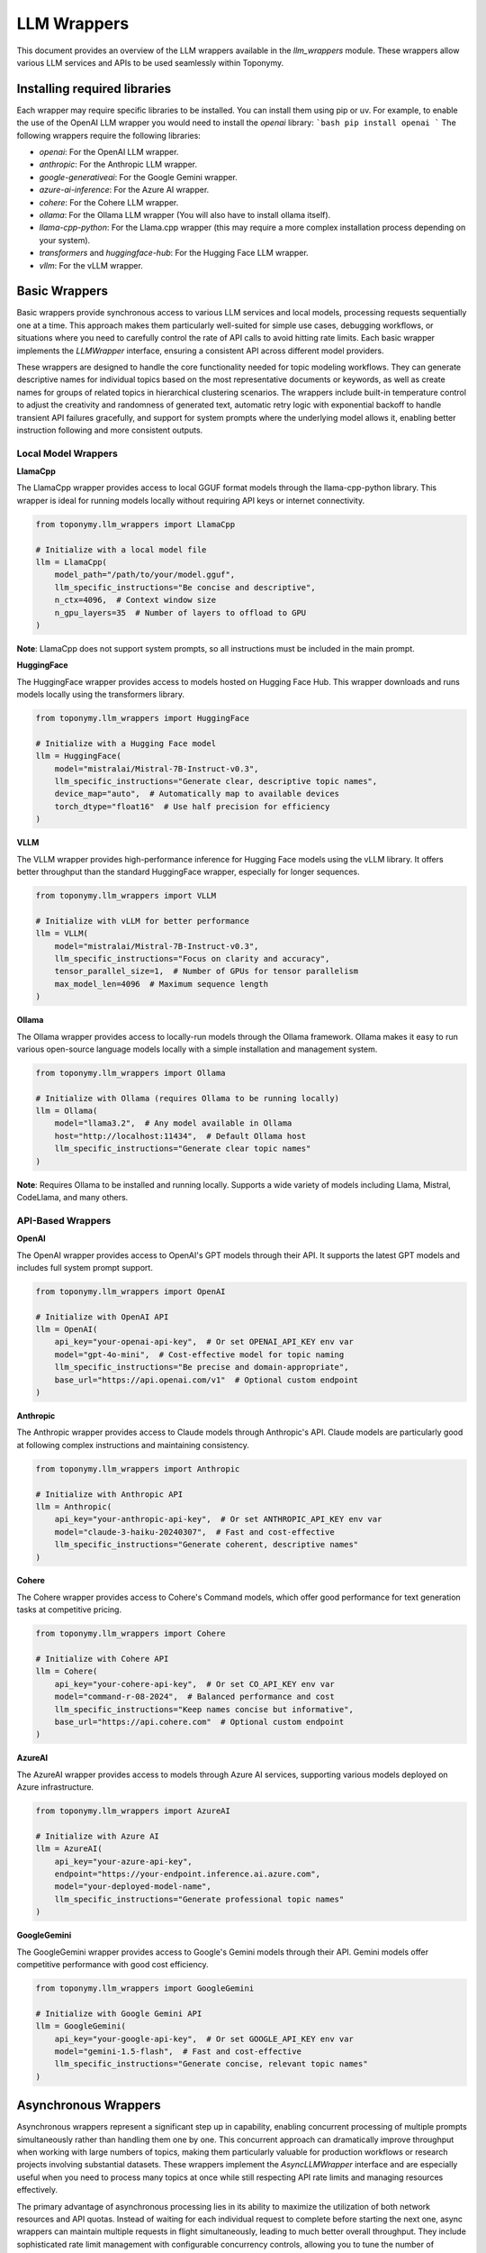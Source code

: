 ============
LLM Wrappers
============

This document provides an overview of the LLM wrappers available in the `llm_wrappers` module. These wrappers
allow various LLM services and APIs to be used seamlessly within Toponymy.

-----------------------------
Installing required libraries
-----------------------------

Each wrapper may require specific libraries to be installed. You can install them using pip or uv.
For example, to enable the use of the OpenAI LLM wrapper you would need to install the `openai` library:
```bash
pip install openai
```
The following wrappers require the following libraries:

- `openai`: For the OpenAI LLM wrapper.
- `anthropic`: For the Anthropic LLM wrapper.
- `google-generativeai`: For the Google Gemini wrapper.
- `azure-ai-inference`: For the Azure AI wrapper.
- `cohere`: For the Cohere LLM wrapper.
- `ollama`: For the Ollama LLM wrapper (You will also have to install ollama itself).
- `llama-cpp-python`: For the Llama.cpp wrapper (this may require a more complex installation process depending on your system).
- `transformers` and `huggingface-hub`: For the Hugging Face LLM wrapper.
- `vllm`: For the vLLM wrapper.

--------------
Basic Wrappers
--------------

Basic wrappers provide synchronous access to various LLM services and local models, processing requests sequentially one at a time. This approach makes them particularly well-suited for simple use cases, debugging workflows, or situations where you need to carefully control the rate of API calls to avoid hitting rate limits. Each basic wrapper implements the `LLMWrapper` interface, ensuring a consistent API across different model providers.

These wrappers are designed to handle the core functionality needed for topic modeling workflows. They can generate descriptive names for individual topics based on the most representative documents or keywords, as well as create names for groups of related topics in hierarchical clustering scenarios. The wrappers include built-in temperature control to adjust the creativity and randomness of generated text, automatic retry logic with exponential backoff to handle transient API failures gracefully, and support for system prompts where the underlying model allows it, enabling better instruction following and more consistent outputs.

Local Model Wrappers
~~~~~~~~~~~~~~~~~~~~

**LlamaCpp**

The LlamaCpp wrapper provides access to local GGUF format models through the llama-cpp-python library. This wrapper is ideal for running models locally without requiring API keys or internet connectivity.

.. code-block:: python

    from toponymy.llm_wrappers import LlamaCpp
    
    # Initialize with a local model file
    llm = LlamaCpp(
        model_path="/path/to/your/model.gguf",
        llm_specific_instructions="Be concise and descriptive",
        n_ctx=4096,  # Context window size
        n_gpu_layers=35  # Number of layers to offload to GPU
    )

**Note**: LlamaCpp does not support system prompts, so all instructions must be included in the main prompt.

**HuggingFace**

The HuggingFace wrapper provides access to models hosted on Hugging Face Hub. This wrapper downloads and runs models locally using the transformers library.

.. code-block:: python

    from toponymy.llm_wrappers import HuggingFace
    
    # Initialize with a Hugging Face model
    llm = HuggingFace(
        model="mistralai/Mistral-7B-Instruct-v0.3",
        llm_specific_instructions="Generate clear, descriptive topic names",
        device_map="auto",  # Automatically map to available devices
        torch_dtype="float16"  # Use half precision for efficiency
    )

**VLLM**

The VLLM wrapper provides high-performance inference for Hugging Face models using the vLLM library. It offers better throughput than the standard HuggingFace wrapper, especially for longer sequences.

.. code-block:: python

    from toponymy.llm_wrappers import VLLM
    
    # Initialize with vLLM for better performance
    llm = VLLM(
        model="mistralai/Mistral-7B-Instruct-v0.3",
        llm_specific_instructions="Focus on clarity and accuracy",
        tensor_parallel_size=1,  # Number of GPUs for tensor parallelism
        max_model_len=4096  # Maximum sequence length
    )

**Ollama**

The Ollama wrapper provides access to locally-run models through the Ollama framework. Ollama makes it easy to run various open-source language models locally with a simple installation and management system.

.. code-block:: python

    from toponymy.llm_wrappers import Ollama
    
    # Initialize with Ollama (requires Ollama to be running locally)
    llm = Ollama(
        model="llama3.2",  # Any model available in Ollama
        host="http://localhost:11434",  # Default Ollama host
        llm_specific_instructions="Generate clear topic names"
    )

**Note**: Requires Ollama to be installed and running locally. Supports a wide variety of models including Llama, Mistral, CodeLlama, and many others.

API-Based Wrappers
~~~~~~~~~~~~~~~~~~

**OpenAI**

The OpenAI wrapper provides access to OpenAI's GPT models through their API. It supports the latest GPT models and includes full system prompt support.

.. code-block:: python

    from toponymy.llm_wrappers import OpenAI
    
    # Initialize with OpenAI API
    llm = OpenAI(
        api_key="your-openai-api-key",  # Or set OPENAI_API_KEY env var
        model="gpt-4o-mini",  # Cost-effective model for topic naming
        llm_specific_instructions="Be precise and domain-appropriate",
        base_url="https://api.openai.com/v1"  # Optional custom endpoint
    )

**Anthropic**

The Anthropic wrapper provides access to Claude models through Anthropic's API. Claude models are particularly good at following complex instructions and maintaining consistency.

.. code-block:: python

    from toponymy.llm_wrappers import Anthropic
    
    # Initialize with Anthropic API
    llm = Anthropic(
        api_key="your-anthropic-api-key",  # Or set ANTHROPIC_API_KEY env var
        model="claude-3-haiku-20240307",  # Fast and cost-effective
        llm_specific_instructions="Generate coherent, descriptive names"
    )

**Cohere**

The Cohere wrapper provides access to Cohere's Command models, which offer good performance for text generation tasks at competitive pricing.

.. code-block:: python

    from toponymy.llm_wrappers import Cohere
    
    # Initialize with Cohere API
    llm = Cohere(
        api_key="your-cohere-api-key",  # Or set CO_API_KEY env var
        model="command-r-08-2024",  # Balanced performance and cost
        llm_specific_instructions="Keep names concise but informative",
        base_url="https://api.cohere.com"  # Optional custom endpoint
    )

**AzureAI**

The AzureAI wrapper provides access to models through Azure AI services, supporting various models deployed on Azure infrastructure.

.. code-block:: python

    from toponymy.llm_wrappers import AzureAI
    
    # Initialize with Azure AI
    llm = AzureAI(
        api_key="your-azure-api-key",
        endpoint="https://your-endpoint.inference.ai.azure.com",
        model="your-deployed-model-name",
        llm_specific_instructions="Generate professional topic names"
    )

**GoogleGemini**

The GoogleGemini wrapper provides access to Google's Gemini models through their API. Gemini models offer competitive performance with good cost efficiency.

.. code-block:: python

    from toponymy.llm_wrappers import GoogleGemini
    
    # Initialize with Google Gemini API
    llm = GoogleGemini(
        api_key="your-google-api-key",  # Or set GOOGLE_API_KEY env var
        model="gemini-1.5-flash",  # Fast and cost-effective
        llm_specific_instructions="Generate concise, relevant topic names"
    )

---------------------
Asynchronous Wrappers
---------------------

Asynchronous wrappers represent a significant step up in capability, enabling concurrent processing of multiple prompts simultaneously rather than handling them one by one. This concurrent approach can dramatically improve throughput when working with large numbers of topics, making them particularly valuable for production workflows or research projects involving substantial datasets. These wrappers implement the `AsyncLLMWrapper` interface and are especially useful when you need to process many topics at once while still respecting API rate limits and managing resources effectively.

The primary advantage of asynchronous processing lies in its ability to maximize the utilization of both network resources and API quotas. Instead of waiting for each individual request to complete before starting the next one, async wrappers can maintain multiple requests in flight simultaneously, leading to much better overall throughput. They include sophisticated rate limit management with configurable concurrency controls, allowing you to tune the number of simultaneous requests based on your API provider's limits and your specific needs. This approach also makes more efficient use of network and compute resources, as the system can continue processing other requests while waiting for responses from the API.

**Usage Pattern:**

.. code-block:: python

    import asyncio
    from toponymy.llm_wrappers import AsyncAnthropic
    
    async def process_topics():
        llm = AsyncAnthropic(
            api_key="your-api-key",
            max_concurrent_requests=5  # Control concurrency
        )
        
        # Process multiple prompts concurrently
        prompts = [prompt1, prompt2, prompt3, ...]
        results = await llm.generate_topic_names(prompts)
        
        await llm.close()  # Clean up resources
        return results
    
    # Run the async function
    results = asyncio.run(process_topics())

**Available Async Wrappers:**

**AsyncHuggingFace**

Provides asynchronous access to Hugging Face models. Primarily useful for testing async workflows with local models.

.. code-block:: python

    from toponymy.llm_wrappers import AsyncHuggingFace
    
    llm = AsyncHuggingFace(
        model="mistralai/Mistral-7B-Instruct-v0.3",
        max_concurrent_requests=3  # Limited by local hardware
    )

**AsyncVLLM**

Asynchronous wrapper for vLLM, offering high-performance batch processing for local model inference.

.. code-block:: python

    from toponymy.llm_wrappers import AsyncVLLM
    
    llm = AsyncVLLM(
        model="mistralai/Mistral-7B-Instruct-v0.3",
        max_concurrent_requests=10,
        tensor_parallel_size=2
    )

**AsyncCohere**

Provides concurrent access to Cohere's API, allowing efficient processing of multiple topic naming requests.

.. code-block:: python

    from toponymy.llm_wrappers import AsyncCohere
    
    llm = AsyncCohere(
        api_key="your-cohere-api-key",
        model="command-r-08-2024",
        max_concurrent_requests=10  # Adjust based on rate limits
    )

**AsyncAnthropic**

Enables concurrent processing with Anthropic's Claude models, ideal for large-scale topic naming tasks.

.. code-block:: python

    from toponymy.llm_wrappers import AsyncAnthropic
    
    llm = AsyncAnthropic(
        api_key="your-anthropic-api-key",
        model="claude-3-haiku-20240307",
        max_concurrent_requests=5  # Conservative rate limiting
    )

**AsyncOpenAI**

Provides asynchronous access to OpenAI's GPT models with configurable concurrency controls.

.. code-block:: python

    from toponymy.llm_wrappers import AsyncOpenAI
    
    llm = AsyncOpenAI(
        api_key="your-openai-api-key",
        model="gpt-4o-mini",
        max_concurrent_requests=8
    )

**AsyncAzureAI**

Enables concurrent processing with Azure AI services, supporting various deployed models.

.. code-block:: python

    from toponymy.llm_wrappers import AsyncAzureAI
    
    llm = AsyncAzureAI(
        api_key="your-azure-api-key",
        endpoint="https://your-endpoint.inference.ai.azure.com",
        max_concurrent_requests=6
    )

**AsyncOllama**

Provides asynchronous access to Ollama models for concurrent local processing.

.. code-block:: python

    from toponymy.llm_wrappers import AsyncOllama
    
    llm = AsyncOllama(
        model="llama3.2",
        host="http://localhost:11434",
        max_concurrent_requests=5  # Limited by local hardware
    )

**AsyncGoogleGemini**

Enables concurrent processing with Google's Gemini models, allowing efficient batch processing of topic naming requests.

.. code-block:: python

    from toponymy.llm_wrappers import AsyncGoogleGemini
    
    llm = AsyncGoogleGemini(
        api_key="your-google-api-key",
        model="gemini-1.5-flash",
        max_concurrent_requests=10  # Adjust based on rate limits
    )

--------------
Batch Wrappers
--------------

Batch wrappers provide specialized processing modes that optimize for specific use cases where the standard synchronous or asynchronous approaches may not be ideal. These wrappers are designed to handle very large workloads efficiently, often implementing different trade-offs between processing speed, cost efficiency, and operational complexity. They are particularly valuable for research projects, large-scale data processing tasks, or situations where cost optimization is more important than immediate results.

The most significant advantage of batch processing is cost efficiency. Many API providers offer substantial discounts for batch processing in exchange for longer processing times and delayed results. This makes batch wrappers ideal for scenarios where you have large datasets to process but don't need immediate results, such as periodic analysis of accumulated documents, research projects with budget constraints, or background processing of historical data. The trade-off is that results are not available immediately, and the processing pipeline needs to be designed to handle asynchronous result retrieval and potential batch failures gracefully.

**BatchAnthropic**

The BatchAnthropic wrapper uses Anthropic's Batch API, which provides significant cost savings (50% discount) in exchange for longer processing times. This wrapper is ideal for large-scale, non-time-sensitive topic naming tasks.

**Key Features:**

- **Cost Efficiency**: 50% discount on API costs compared to standard API
- **Large Scale Processing**: Designed for processing thousands of prompts
- **Delayed Results**: Processing takes up to 24 hours to complete
- **Automatic Result Retrieval**: Handles batch submission, monitoring, and result collection

**Usage:**

.. code-block:: python

    from toponymy.llm_wrappers import BatchAnthropic
    import asyncio
    
    async def batch_process_topics():
        llm = BatchAnthropic(
            api_key="your-anthropic-api-key",
            model="claude-3-haiku-20240307"
        )
        
        # Submit a large batch of prompts
        prompts = [...]  # List of hundreds or thousands of prompts
        
        # This will submit the batch and wait for completion
        # (up to 24 hours)
        results = await llm.generate_topic_names(prompts)
        
        return results
    
    # For very large batches, consider running this as a background task
    results = asyncio.run(batch_process_topics())

**CohereBatch**

The CohereBatch wrapper uses Cohere's Batch Processing API, offering significant cost savings (50% discount) in exchange for longer processing times. This wrapper is particularly useful for large-scale topic naming projects where cost efficiency is prioritized over immediate results.

.. code-block:: python

    from toponymy.llm_wrappers import CohereBatch
    import asyncio
    
    async def cohere_batch_process():
        llm = CohereBatch(
            api_key="your-cohere-api-key",
            model="command-r-08-2024",
            polling_interval=60,  # Check status every minute
            timeout=7200  # 2 hour timeout
        )
        
        # Submit a large batch for processing
        prompts = [...]  # List of hundreds or thousands of prompts
        results = await llm.generate_topic_names(prompts)
        
        return results

**BatchAzureAI**

The BatchAzureAI wrapper leverages Azure AI's batch processing capabilities, providing cost-effective processing for large-scale topic naming tasks with enterprise-grade infrastructure and compliance features.

.. code-block:: python

    from toponymy.llm_wrappers import BatchAzureAI
    import asyncio
    
    async def azure_batch_process():
        llm = BatchAzureAI(
            api_key="your-azure-api-key",
            endpoint="https://your-endpoint.inference.ai.azure.com",
            model="your-deployed-model-name",
            polling_interval=60,
            timeout=7200
        )
        
        # Process large batches with Azure infrastructure
        prompts = [...]  # Large list of prompts
        results = await llm.generate_topic_names(prompts)
        
        return results

**When to Use Batch Wrappers:**

- Processing large datasets (1000+ topics) where cost is a primary concern
- Non-interactive workflows where delay is acceptable
- Research projects with budget constraints
- Periodic batch processing of accumulated data

**Considerations:**

- Results are not available immediately (up to 24 hours)
- Less suitable for interactive applications
- Requires careful error handling for failed batches
- Best for homogeneous workloads (similar prompt types)

-------------------------
Choosing the Right Wrapper
-------------------------

Selecting the appropriate wrapper depends on understanding your specific requirements across several key dimensions: cost constraints, processing speed needs, data privacy requirements, and the scale of your topic modeling project. Each type of wrapper represents different trade-offs, and the optimal choice often depends on the specific context of your use case rather than a one-size-fits-all recommendation.

For users just getting started with topic modeling or working with smaller datasets, the decision process is relatively straightforward. Basic synchronous wrappers provide the simplest development experience and are easier to debug when things go wrong. If you're working with fewer than 100 topics or doing exploratory analysis where you need to iterate quickly on prompts and settings, the sequential processing approach of basic wrappers is often preferable to the additional complexity of async implementations.

Privacy considerations play an increasingly important role in wrapper selection, particularly for organizations handling sensitive data or operating in regulated industries. Local model wrappers like LlamaCpp, HuggingFace, VLLM, and Ollama ensure that your data never leaves your infrastructure, providing complete control over data processing and compliance. However, this privacy comes with the trade-off of requiring suitable hardware resources and the technical expertise to manage model deployment and maintenance.

For production environments and larger-scale deployments, the choice becomes more nuanced. High throughput requirements typically favor asynchronous wrappers, which can process multiple topics concurrently and make much more efficient use of API quotas and network resources. Real-time applications benefit from async wrappers with carefully tuned concurrency limits that balance speed with API rate limit compliance. Enterprise environments often gravitate toward solutions like AzureAI that integrate well with existing infrastructure and provide the compliance and security features required for corporate deployments.

Understanding the fundamental differences between local and API-based models is crucial for making informed decisions about your topic modeling infrastructure. Local models, accessed through wrappers like LlamaCpp, HuggingFace, VLLM, and Ollama, eliminate ongoing API costs entirely and provide complete data privacy since all processing happens on your own hardware. This approach is particularly attractive for organizations with strict data governance requirements or projects with long-term, high-volume processing needs where API costs would accumulate significantly over time. However, local deployment requires substantial hardware investments, particularly GPU resources for reasonable performance, along with the technical expertise to manage model deployment, updates, and maintenance.

API-based models represent the opposite trade-off, offering a pay-per-use model that eliminates hardware requirements and provides access to cutting-edge models without the need for local infrastructure management. Services like OpenAI, Anthropic, Cohere, and Google Gemini handle all the complexities of model hosting, scaling, and maintenance, allowing you to focus on your core application logic. The downside is the ongoing cost per request and the requirement for internet connectivity, along with the need to trust third-party services with your data processing.

The choice between local and API models often comes down to volume and usage patterns. For occasional use, small projects, or experimentation, API models typically provide better value and lower barrier to entry. For high-volume, production deployments, or scenarios with strict privacy requirements, the upfront investment in local model infrastructure often pays dividends in the long term through eliminated API costs and enhanced data control.

**Model Selection:**

- **Quality priority**: GPT-4, Claude-3-Opus (higher cost, limited quality gain for topic naming)
- **Balanced**: GPT-4o-mini, Claude-3-Haiku, Command-R (recommended)
- **Cost priority**: Smaller local models, though may require more prompt engineering

**Recommended Models by Provider**
~~~~~~~~~~~~~~~~~~~~~~~~~~~~~~~~~~~

Topic naming is generally a simpler task than complex reasoning or code generation, which means that the cheapest and fastest models from each provider are typically sufficient and offer the best value. More expensive, advanced models provide limited benefit for this specific use case.

**OpenAI Models:**

.. code-block:: python

    # Recommended: Cost-effective and sufficient for topic naming
    llm = OpenAI(model="gpt-4o-mini")  # ~$0.15/1M input tokens
    
    # Alternative: Slightly better quality, higher cost
    llm = OpenAI(model="gpt-4o")       # ~$2.50/1M input tokens
    
    # Not recommended for topic naming: Expensive with minimal benefit
    llm = OpenAI(model="o1-preview")   # ~$15/1M input tokens
    llm = OpenAI(model="gpt-4")        # ~$30/1M input tokens

**Anthropic Models:**

.. code-block:: python

    # Recommended: Fast, cost-effective, excellent for topic naming
    llm = Anthropic(model="claude-3-haiku-20240307")    # ~$0.25/1M input tokens
    
    # Alternative: Better instruction following, moderate cost
    llm = Anthropic(model="claude-3-5-sonnet-20241022") # ~$3/1M input tokens
    
    # Not recommended for topic naming: Expensive with minimal benefit
    llm = Anthropic(model="claude-3-opus-20240229")     # ~$15/1M input tokens

For local models, smaller instruction-tuned models typically work well for topic naming:

.. code-block:: python

    # Recommended local models (in order of preference)
    
    # Ollama models - easy installation and management
    llm = Ollama(model="llama3.2")        # Latest Llama model via Ollama
    llm = Ollama(model="mistral")         # Mistral model via Ollama
    llm = Ollama(model="qwen2.5")         # Qwen model via Ollama
    
    # 7B models via HuggingFace/VLLM - good balance of quality and resource requirements
    llm = HuggingFace(model="mistralai/Mistral-7B-Instruct-v0.3")
    llm = VLLM(model="mistralai/Mistral-7B-Instruct-v0.3")
    
    # 13B models - better quality, higher resource requirements
    llm = HuggingFace(model="mistralai/Mixtral-8x7B-Instruct-v0.1")
    
    # Smaller models - for resource-constrained environments
    llm = Ollama(model="llama3.2:1b")     # 1B parameter model via Ollama

**Cohere Models:**

.. code-block:: python

    # Recommended: Excellent value for topic naming tasks
    llm = Cohere(model="command-r-08-2024")    # ~$0.15/1M input tokens
    
    # Alternative: Slightly better performance
    llm = Cohere(model="command-r-plus-08-2024") # ~$2.50/1M input tokens

**Google Gemini Models:**

.. code-block:: python

    # Recommended: Fast and cost-effective for topic naming
    llm = GoogleGemini(model="gemini-1.5-flash")  # ~$0.075/1M input tokens
    
    # Alternative: Better performance for complex tasks
    llm = GoogleGemini(model="gemini-1.5-pro")    # ~$1.25/1M input tokens

Topic naming is fundamentally different from many other natural language processing tasks that typically drive the development of large language models. While tasks like creative writing, complex reasoning, code generation, or multi-step problem solving benefit significantly from the most advanced and expensive models, topic naming has several characteristics that make it well-suited to simpler, more cost-effective models.

The core challenge in topic naming is pattern recognition and summarization rather than complex reasoning or creativity. When generating a topic name, the model needs to identify the common themes and concepts present in a collection of documents or keywords, then produce a concise, descriptive label that captures the essence of that topic. This process primarily involves recognizing patterns in text and applying learned associations between concepts and their typical names or descriptions. The task has clear, well-defined instructions with relatively straightforward prompts, making it easier for smaller models to understand and execute successfully.

Additionally, topic names are typically short responses of just 2-5 words, which means models don't need to maintain long-form coherence or manage complex narrative structures. The output should be deterministic and descriptive rather than creative or novel, focusing on clarity and accuracy rather than originality. These characteristics align well with the strengths of smaller, faster models, which excel at pattern recognition and can produce consistent, high-quality results for well-defined tasks without the computational overhead and cost of larger models.

**Cost Impact Example:**

For processing 1,000 topics with typical prompt sizes (~500 tokens each):

.. list-table:: Model Cost Comparison
   :header-rows: 1
   :widths: 30 20 20 30

   * - Model
     - Cost per 1K topics
     - Quality for topic naming
     - Recommendation
   * - Gemini-1.5-Flash
     - ~$0.19
     - Excellent
     - **Recommended**
   * - GPT-4o-mini
     - ~$0.25
     - Excellent
     - **Recommended**
   * - Command-R
     - ~$0.25
     - Very Good
     - **Recommended**
   * - Claude-3-Haiku
     - ~$0.35
     - Excellent
     - **Recommended**
   * - Gemini-1.5-Pro
     - ~$2.50
     - Excellent+
     - Alternative
   * - GPT-4o
     - ~$4.00
     - Excellent+
     - Unnecessary expense
   * - Claude-3.5-Sonnet
     - ~$5.00
     - Excellent+
     - Unnecessary expense
   * - Claude-3-Opus
     - ~$25.00
     - Excellent++
     - **Not recommended**

The quality difference between recommended models and premium models for topic naming is typically negligible, while the cost difference can be 10-100x higher.

**Example Workflow Selection:**

.. code-block:: python

    # For exploration and small datasets
    from toponymy.llm_wrappers import Anthropic
    llm = Anthropic(api_key="...", model="claude-3-haiku-20240307")
    
    # For production with moderate scale
    from toponymy.llm_wrappers import AsyncOpenAI
    llm = AsyncOpenAI(api_key="...", model="gpt-4o-mini", max_concurrent_requests=5)
    
    # For large-scale batch processing
    from toponymy.llm_wrappers import BatchAnthropic
    llm = BatchAnthropic(api_key="...", model="claude-3-haiku-20240307")
    
    # For privacy-sensitive local processing
    from toponymy.llm_wrappers import Ollama
    llm = Ollama(model="llama3.2")
    
    # For cost-conscious processing with good performance
    from toponymy.llm_wrappers import GoogleGemini
    llm = GoogleGemini(api_key="...", model="gemini-1.5-flash")